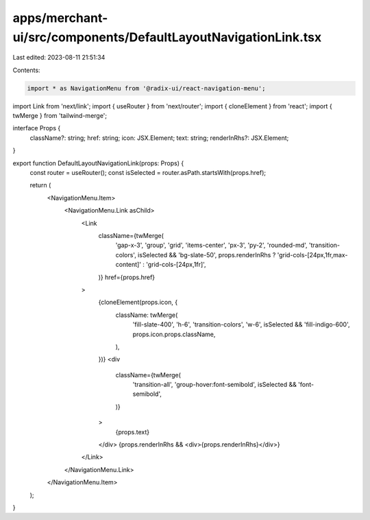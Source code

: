 apps/merchant-ui/src/components/DefaultLayoutNavigationLink.tsx
===============================================================

Last edited: 2023-08-11 21:51:34

Contents:

.. code-block:: tsx

    import * as NavigationMenu from '@radix-ui/react-navigation-menu';
import Link from 'next/link';
import { useRouter } from 'next/router';
import { cloneElement } from 'react';
import { twMerge } from 'tailwind-merge';

interface Props {
    className?: string;
    href: string;
    icon: JSX.Element;
    text: string;
    renderInRhs?: JSX.Element;
}

export function DefaultLayoutNavigationLink(props: Props) {
    const router = useRouter();
    const isSelected = router.asPath.startsWith(props.href);

    return (
        <NavigationMenu.Item>
            <NavigationMenu.Link asChild>
                <Link
                    className={twMerge(
                        'gap-x-3',
                        'group',
                        'grid',
                        'items-center',
                        'px-3',
                        'py-2',
                        'rounded-md',
                        'transition-colors',
                        isSelected && 'bg-slate-50',
                        props.renderInRhs ? 'grid-cols-[24px,1fr,max-content]' : 'grid-cols-[24px,1fr]',
                    )}
                    href={props.href}
                >
                    {cloneElement(props.icon, {
                        className: twMerge(
                            'fill-slate-400',
                            'h-6',
                            'transition-colors',
                            'w-6',
                            isSelected && 'fill-indigo-600',
                            props.icon.props.className,
                        ),
                    })}
                    <div
                        className={twMerge(
                            'transition-all',
                            'group-hover:font-semibold',
                            isSelected && 'font-semibold',
                        )}
                    >
                        {props.text}
                    </div>
                    {props.renderInRhs && <div>{props.renderInRhs}</div>}
                </Link>
            </NavigationMenu.Link>
        </NavigationMenu.Item>
    );
}



